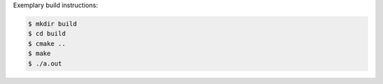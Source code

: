 Exemplary build instructions:

.. code-block:: bash

   $ mkdir build
   $ cd build
   $ cmake ..
   $ make
   $ ./a.out

